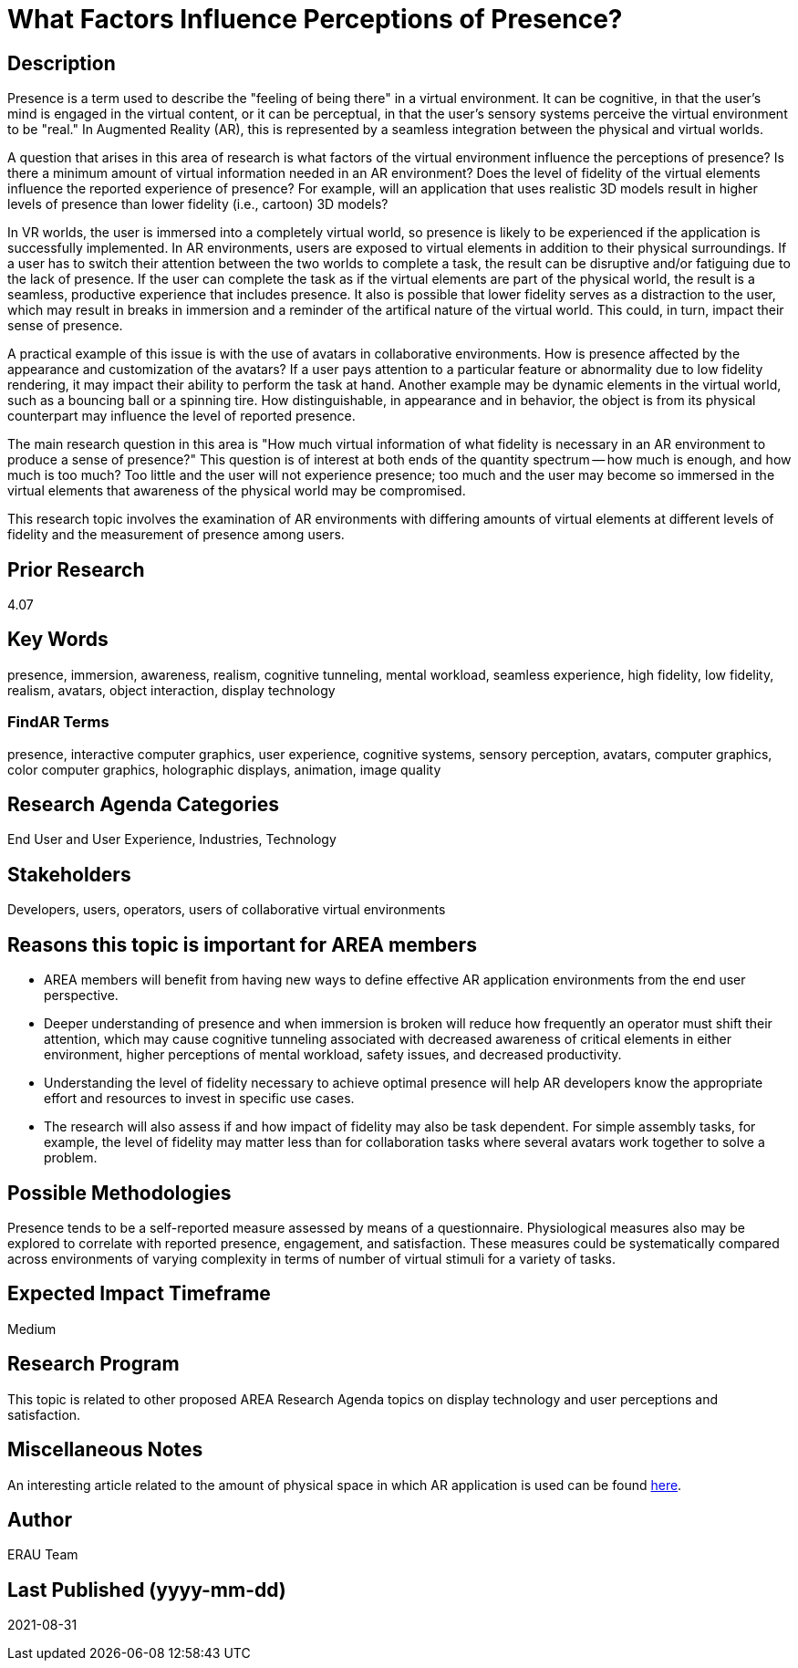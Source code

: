 [[ra-Epresence5-factorsinfluencing]]

# What Factors Influence Perceptions of Presence?

## Description
Presence is a term used to describe the "feeling of being there" in a virtual environment. It can be cognitive, in that the user's mind is engaged in the virtual content, or it can be perceptual, in that the user's sensory systems perceive the virtual environment to be "real." In Augmented Reality (AR), this is represented by a seamless integration between the physical and virtual worlds.

A question that arises in this area of research is what factors of the virtual environment influence the perceptions of presence? Is there a minimum amount of virtual information needed in an AR environment? Does the level of fidelity of the virtual elements influence the reported experience of presence? For example, will an application that uses realistic 3D models result in higher levels of presence than lower fidelity (i.e., cartoon) 3D models?

In VR worlds, the user is immersed into a completely virtual world, so presence is likely to be experienced if the application is successfully implemented. In AR environments, users are exposed to virtual elements in addition to their physical surroundings. If a user has to switch their attention between the two worlds to complete a task, the result can be disruptive and/or fatiguing due to the lack of presence. If the user can complete the task as if the virtual elements are part of the physical world, the result is a seamless, productive experience that includes presence. It also is possible that lower fidelity serves as a distraction to the user, which may result in breaks in immersion and a reminder of the artifical nature of the virtual world. This could, in turn, impact their sense of presence.

A practical example of this issue is with the use of avatars in collaborative environments. How is presence affected by the appearance and customization of the avatars? If a user pays attention to a particular feature or abnormality due to low fidelity rendering, it may impact their ability to perform the task at hand. Another example may be dynamic elements in the virtual world, such as a bouncing ball or a spinning tire. How distinguishable, in appearance and in behavior, the object is from its physical counterpart may influence the level of reported presence.

The main research question in this area is "How much virtual information of what fidelity is necessary in an AR environment to produce a sense of presence?" This question is of interest at both ends of the quantity spectrum -- how much is enough, and how much is too much? Too little and the user will not experience presence; too much and the user may become so immersed in the virtual elements that awareness of the physical world may be compromised.

This research topic involves the examination of AR environments with differing amounts of virtual elements at different levels of fidelity and the measurement of presence among users.

## Prior Research
4.07

## Key Words
presence, immersion, awareness, realism, cognitive tunneling, mental workload, seamless experience, high fidelity, low fidelity, realism, avatars, object interaction, display technology

### FindAR Terms
presence, interactive computer graphics, user experience, cognitive systems, sensory perception, avatars, computer graphics, color computer graphics, holographic displays, animation, image quality

## Research Agenda Categories
End User and User Experience, Industries, Technology

## Stakeholders
Developers, users, operators, users of collaborative virtual environments

## Reasons this topic is important for AREA members
- AREA members will benefit from having new ways to define effective AR application environments from the end user perspective.
- Deeper understanding of presence and when immersion is broken will reduce how frequently an operator must shift their attention, which may cause cognitive tunneling associated with decreased awareness of critical elements in either environment, higher perceptions of mental workload, safety issues, and decreased productivity.
- Understanding the level of fidelity necessary to achieve optimal presence will help AR developers know the appropriate effort and resources to invest in specific use cases.
- The research will also assess if and how impact of fidelity may also be task dependent. For simple assembly tasks, for example, the level of fidelity may matter less than for collaboration tasks where several avatars work together to solve a problem.

## Possible Methodologies
Presence tends to be a self-reported measure assessed by means of a questionnaire. Physiological measures also may be explored to correlate with reported presence, engagement, and satisfaction. These measures could be systematically compared across environments of varying complexity in terms of number of virtual stimuli for a variety of tasks.

## Expected Impact Timeframe
Medium

## Research Program
This topic is related to other proposed AREA Research Agenda topics on display technology and user perceptions and satisfaction.

## Miscellaneous Notes
An interesting article related to the amount of physical space in which AR application is used can be found https://ieeexplore.ieee.org/document/8943577/[here].

## Author
ERAU Team

## Last Published (yyyy-mm-dd)
2021-08-31
